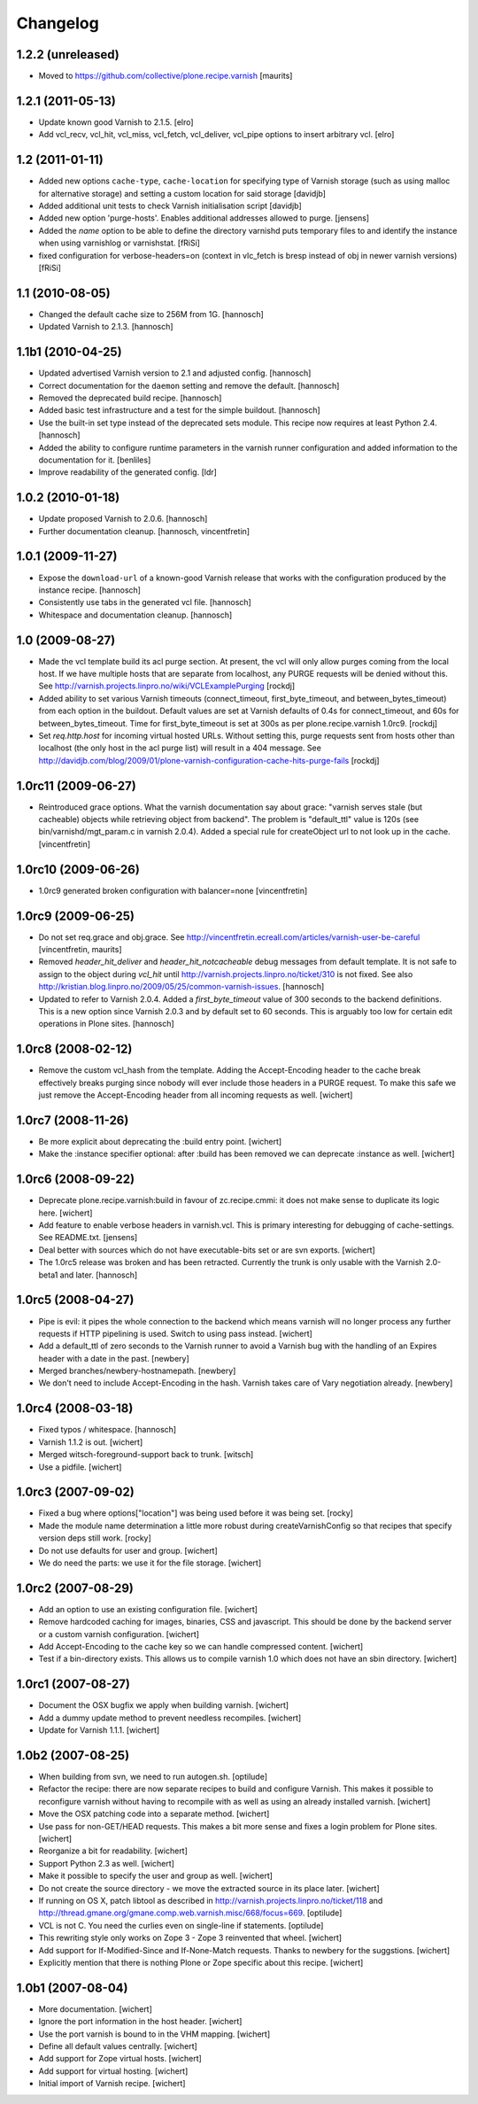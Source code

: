 Changelog
=========

1.2.2 (unreleased)
------------------

- Moved to https://github.com/collective/plone.recipe.varnish
  [maurits]


1.2.1 (2011-05-13)
------------------

- Update known good Varnish to 2.1.5.
  [elro]

- Add vcl_recv, vcl_hit, vcl_miss, vcl_fetch, vcl_deliver, vcl_pipe options to
  insert arbitrary vcl.
  [elro]


1.2 (2011-01-11)
----------------

- Added new options ``cache-type``, ``cache-location`` for specifying type of
  Varnish storage (such as using malloc for alternative storage) and setting a
  custom location for said storage
  [davidjb]

- Added additional unit tests to check Varnish initialisation script
  [davidjb]

- Added new option 'purge-hosts'. Enables additional addresses allowed to purge.
  [jensens]

- Added the `name` option to be able to define the directory varnishd
  puts temporary files to and identify the instance when using varnishlog
  or varnishstat.
  [fRiSi]

- fixed configuration for verbose-headers=on (context in vlc_fetch is
  bresp instead of obj in newer varnish versions)
  [fRiSi]

1.1 (2010-08-05)
----------------

- Changed the default cache size to 256M from 1G.
  [hannosch]

- Updated Varnish to 2.1.3.
  [hannosch]

1.1b1 (2010-04-25)
------------------

- Updated advertised Varnish version to 2.1 and adjusted config.
  [hannosch]

- Correct documentation for the ``daemon`` setting and remove the default.
  [hannosch]

- Removed the deprecated build recipe.
  [hannosch]

- Added basic test infrastructure and a test for the simple buildout.
  [hannosch]

- Use the built-in set type instead of the deprecated sets module. This recipe
  now requires at least Python 2.4.
  [hannosch]

- Added the ability to configure runtime parameters in the varnish runner
  configuration and added information to the documentation for it.
  [benliles]

- Improve readability of the generated config.
  [ldr]

1.0.2 (2010-01-18)
------------------

- Update proposed Varnish to 2.0.6.
  [hannosch]

- Further documentation cleanup.
  [hannosch, vincentfretin]

1.0.1 (2009-11-27)
------------------

- Expose the ``download-url`` of a known-good Varnish release that works with
  the configuration produced by the instance recipe.
  [hannosch]

- Consistently use tabs in the generated vcl file.
  [hannosch]

- Whitespace and documentation cleanup.
  [hannosch]


1.0 (2009-08-27)
----------------

* Made the vcl template build its acl purge section. At present, the vcl will
  only allow purges coming from the local host. If we have multiple hosts that
  are separate from localhost, any PURGE requests will be denied without this.
  See http://varnish.projects.linpro.no/wiki/VCLExamplePurging
  [rockdj]

* Added ability to set various Varnish timeouts (connect_timeout,
  first_byte_timeout, and between_bytes_timeout) from each option in the
  buildout. Default values are set at Varnish defaults of 0.4s for
  connect_timeout, and 60s for between_bytes_timeout. Time for
  first_byte_timeout is set at 300s as per plone.recipe.varnish 1.0rc9.
  [rockdj]

* Set `req.http.host` for incoming virtual hosted URLs. Without setting this,
  purge requests sent from hosts other than localhost (the only host in the acl
  purge list) will result in a 404 message. See
  http://davidjb.com/blog/2009/01/plone-varnish-configuration-cache-hits-purge-fails
  [rockdj]


1.0rc11 (2009-06-27)
--------------------

* Reintroduced grace options. What the varnish documentation say about grace:
  "varnish serves stale (but cacheable) objects while retrieving object from
  backend". The problem is "default_ttl" value is 120s (see
  bin/varnishd/mgt_param.c in varnish 2.0.4). Added a special rule for
  createObject url to not look up in the cache.
  [vincentfretin]


1.0rc10 (2009-06-26)
--------------------

* 1.0rc9 generated broken configuration with balancer=none
  [vincentfretin]


1.0rc9 (2009-06-25)
-------------------

* Do not set req.grace and obj.grace. See
  http://vincentfretin.ecreall.com/articles/varnish-user-be-careful
  [vincentfretin, maurits]

* Removed `header_hit_deliver` and `header_hit_notcacheable` debug messages
  from default template. It is not safe to assign to the object during
  `vcl_hit` until http://varnish.projects.linpro.no/ticket/310 is not fixed.
  See also http://kristian.blog.linpro.no/2009/05/25/common-varnish-issues.
  [hannosch]

* Updated to refer to Varnish 2.0.4. Added a `first_byte_timeout` value of
  300 seconds to the backend definitions. This is a new option since Varnish
  2.0.3 and by default set to 60 seconds. This is arguably too low for certain
  edit operations in Plone sites.
  [hannosch]


1.0rc8 (2008-02-12)
-------------------

* Remove the custom vcl_hash from the template. Adding the Accept-Encoding
  header to the cache break effectively breaks purging since nobody will
  ever include those headers in a PURGE request. To make this safe we just
  remove the Accept-Encoding header from all incoming requests as well.
  [wichert]


1.0rc7 (2008-11-26)
-------------------

* Be more explicit about deprecating the :build entry point.
  [wichert]

* Make the :instance specifier optional: after :build has been removed
  we can deprecate :instance as well.
  [wichert]


1.0rc6 (2008-09-22)
-------------------

* Deprecate plone.recipe.varnish:build in favour of zc.recipe.cmmi: it does
  not make sense to duplicate its logic here.
  [wichert]

* Add feature to enable verbose headers in varnish.vcl. This is primary
  interesting for debugging of cache-settings. See README.txt.
  [jensens]

* Deal better with sources which do not have executable-bits set or
  are svn exports.
  [wichert]

* The 1.0rc5 release was broken and has been retracted. Currently the trunk
  is only usable with the Varnish 2.0-beta1 and later.
  [hannosch]


1.0rc5 (2008-04-27)
-------------------

* Pipe is evil: it pipes the whole connection to the backend which means
  varnish will no longer process any further requests if HTTP pipelining is
  used. Switch to using pass instead.
  [wichert]

* Add a default_ttl of zero seconds to the Varnish runner to avoid a Varnish
  bug with the handling of an Expires header with a date in the past.
  [newbery]

* Merged branches/newbery-hostnamepath.
  [newbery]

* We don't need to include Accept-Encoding in the hash. Varnish takes care
  of Vary negotiation already.
  [newbery]


1.0rc4 (2008-03-18)
-------------------

* Fixed typos / whitespace.
  [hannosch]

* Varnish 1.1.2 is out.
  [wichert]

* Merged witsch-foreground-support back to trunk.
  [witsch]

* Use a pidfile.
  [wichert]


1.0rc3 (2007-09-02)
-------------------

* Fixed a bug where options["location"] was being used before it was being set.
  [rocky]

* Made the module name determination a little more robust during
  createVarnishConfig so that recipes that specify version deps still work.
  [rocky]

* Do not use defaults for user and group.
  [wichert]

* We do need the parts: we use it for the file storage.
  [wichert]


1.0rc2 (2007-08-29)
-------------------

* Add an option to use an existing configuration file.
  [wichert]

* Remove hardcoded caching for images, binaries, CSS and javascript. This
  should be done by the backend server or a custom varnish configuration.
  [wichert]

* Add Accept-Encoding to the cache key so we can handle compressed content.
  [wichert]

* Test if a bin-directory exists. This allows us to compile varnish 1.0
  which does not have an sbin directory.
  [wichert]


1.0rc1 (2007-08-27)
-------------------

* Document the OSX bugfix we apply when building varnish.
  [wichert]

* Add a dummy update method to prevent needless recompiles.
  [wichert]

* Update for Varnish 1.1.1.
  [wichert]


1.0b2 (2007-08-25)
-------------------

* When building from svn, we need to run autogen.sh.
  [optilude]

* Refactor the recipe: there are now separate recipes to build and configure
  Varnish. This makes it possible to reconfigure varnish without having to
  recompile with as well as using an already installed varnish.
  [wichert]

* Move the OSX patching code into a separate method.
  [wichert]

* Use pass for non-GET/HEAD requests. This makes a bit more sense and fixes a
  login problem for Plone sites.
  [wichert]

* Reorganize a bit for readability.
  [wichert]

* Support Python 2.3 as well.
  [wichert]

* Make it possible to specify the user and group as well.
  [wichert]

* Do not create the source directory - we move the extracted source in its
  place later.
  [wichert]

* If running on OS X, patch libtool as described in
  http://varnish.projects.linpro.no/ticket/118 and
  http://thread.gmane.org/gmane.comp.web.varnish.misc/668/focus=669.
  [optilude]

* VCL is not C. You need the curlies even on single-line if statements.
  [optilude]

* This rewriting style only works on Zope 3 - Zope 3 reinvented that wheel.
  [wichert]

* Add support for If-Modified-Since and If-None-Match requests.
  Thanks to newbery for the suggstions.
  [wichert]

* Explicitly mention that there is nothing Plone or Zope specific about
  this recipe.
  [wichert]


1.0b1 (2007-08-04)
------------------

* More documentation.
  [wichert]

* Ignore the port information in the host header.
  [wichert]

* Use the port varnish is bound to in the VHM mapping.
  [wichert]

* Define all default values centrally.
  [wichert]

* Add support for Zope virtual hosts.
  [wichert]

* Add support for virtual hosting.
  [wichert]

* Initial import of Varnish recipe.
  [wichert]
